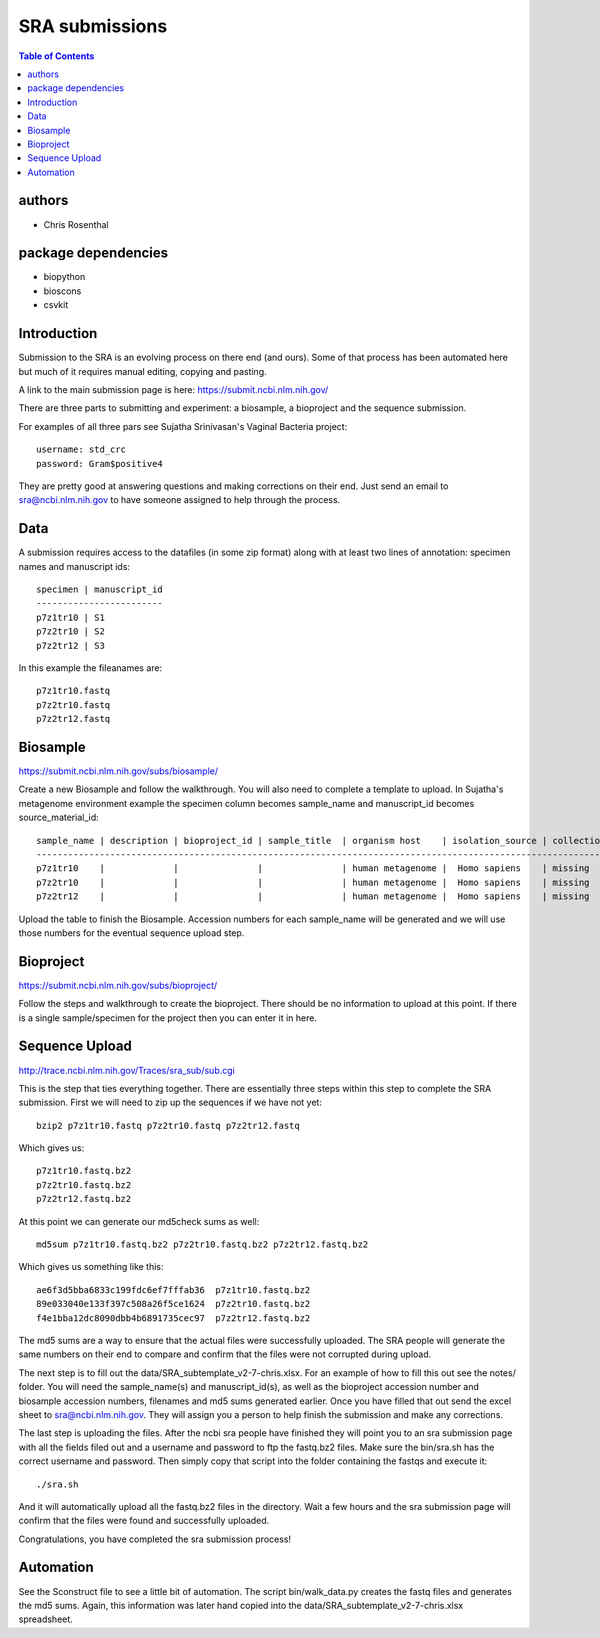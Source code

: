 ===============
SRA submissions
===============

.. contents:: Table of Contents

authors
=======

* Chris Rosenthal

package dependencies
====================

* biopython
* bioscons
* csvkit

Introduction
============

Submission to the SRA is an evolving process on there end (and ours). Some 
of that process has been automated here but much of it requires manual editing,
copying and pasting.

A link to the main submission page is here: https://submit.ncbi.nlm.nih.gov/

There are three parts to submitting and experiment: a biosample, a bioproject 
and the sequence submission.

For examples of all three pars see Sujatha Srinivasan's Vaginal Bacteria
project::

  username: std_crc
  password: Gram$positive4

They are pretty good at answering questions and making corrections on their
end.  Just send an email to sra@ncbi.nlm.nih.gov to have someone assigned to
help through the process.

Data
====

A submission requires access to the datafiles (in some zip format) along with
at least two lines of annotation: specimen names and manuscript ids:: 

  specimen | manuscript_id
  ------------------------
  p7z1tr10 | S1
  p7z2tr10 | S2
  p7z2tr12 | S3

In this example the fileanames are::

  p7z1tr10.fastq
  p7z2tr10.fastq
  p7z2tr12.fastq

Biosample
=========

https://submit.ncbi.nlm.nih.gov/subs/biosample/

Create a new Biosample and follow the walkthrough. You will also need to
complete a template to upload.  In Sujatha's metagenome environment example the specimen
column becomes sample_name and manuscript_id becomes source_material_id::

  sample_name | description | bioproject_id | sample_title  | organism host    | isolation_source | collection_date | geo_loc_name       | lat_lon       | ref_biomaterial | rel_to_oxygen | samp_collect_device | samp_mat_process | samp_size | source_material_id
  ------------------------------------------------------------------------------------------------------------------------------------------------------------------------------------------------------------------------------------------------------------------
  p7z1tr10    |             |               |               | human metagenome |  Homo sapiens    | missing         | "USA: Seattle, WA" | not collected |                 |               |                     |                  |           | S1
  p7z2tr10    |             |               |               | human metagenome |  Homo sapiens    | missing         | "USA: Seattle, WA" | not collected |                 |               |                     |                  |           | S2
  p7z2tr12    |             |               |               | human metagenome |  Homo sapiens    | missing         | "USA: Seattle, WA" | not collected |                 |               |                     |                  |           | S3

Upload the table to finish the Biosample.  Accession numbers for each sample_name will be
generated and we will use those numbers for the eventual sequence upload step.

Bioproject
==========

https://submit.ncbi.nlm.nih.gov/subs/bioproject/

Follow the steps and walkthrough to create the bioproject. There should be no
information to upload at this point.  If there is a single sample/specimen 
for the project then you can enter it in here.

Sequence Upload
===============

http://trace.ncbi.nlm.nih.gov/Traces/sra_sub/sub.cgi

This is the step that ties everything together. There are essentially three
steps within this step to complete the SRA submission.  First we will need
to zip up the sequences if we have not yet::

  bzip2 p7z1tr10.fastq p7z2tr10.fastq p7z2tr12.fastq

Which gives us::

  p7z1tr10.fastq.bz2
  p7z2tr10.fastq.bz2
  p7z2tr12.fastq.bz2

At this point we can generate our md5check sums as well::

  md5sum p7z1tr10.fastq.bz2 p7z2tr10.fastq.bz2 p7z2tr12.fastq.bz2

Which gives us something like this::

  ae6f3d5bba6833c199fdc6ef7fffab36  p7z1tr10.fastq.bz2
  89e033040e133f397c508a26f5ce1624  p7z2tr10.fastq.bz2
  f4e1bba12dc8090dbb4b6891735cec97  p7z2tr12.fastq.bz2

The md5 sums are a way to ensure that the actual files were successfully 
uploaded.  The SRA people will generate the same numbers on their end to 
compare and confirm that the files were not corrupted during upload.

The next step is to fill out the data/SRA_subtemplate_v2-7-chris.xlsx.  For an
example of how to fill this out see the notes/ folder. You will need the
sample_name(s) and manuscript_id(s), as well as the bioproject accession number
and biosample accession numbers, filenames and md5 sums generated earlier.  
Once you have filled that out send the excel sheet to sra@ncbi.nlm.nih.gov.
They will assign you a person to help finish the submission and make any 
corrections.

The last step is uploading the files.  After the ncbi sra people have
finished they will point you to an sra submission page with all the fields
filed out and a username and password to ftp the fastq.bz2 files. Make sure
the bin/sra.sh has the correct username and password.  Then simply copy that
script into the folder containing the fastqs and execute it::

  ./sra.sh

And it will automatically upload all the fastq.bz2 files in the directory. Wait
a few hours and the sra submission page will confirm that the files were found
and successfully uploaded.  

Congratulations, you have completed the sra submission process!

Automation
==========

See the Sconstruct file to see a little bit of automation.  The script
bin/walk_data.py creates the fastq files and generates the md5 sums. 
Again, this information was later hand copied into the 
data/SRA_subtemplate_v2-7-chris.xlsx spreadsheet.
